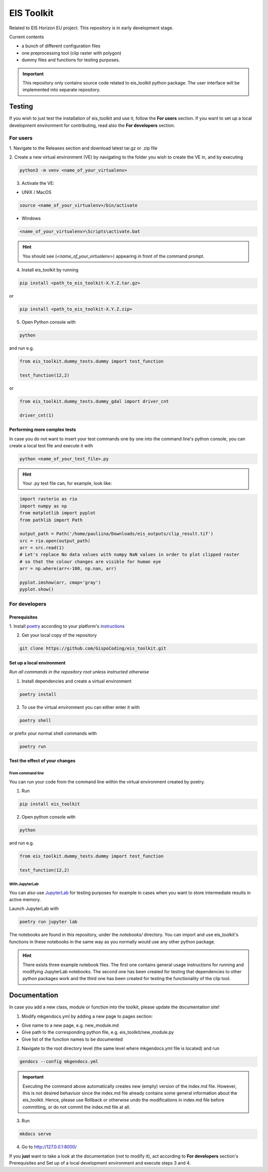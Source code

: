 ====
EIS Toolkit
====

Related to EIS Horizon EU project. This repository is in early
development stage.

Current contents

- a bunch of different configuration files
- one preprocessing tool (clip raster with polygon)
- dummy files and functions for testing purposes.

.. important::
    This repository only contains source code related to eis_toolkit python package.
    The user interface will be implemented into separate repository.


Testing
====

If you wish to just test the installation of eis_toolkit and use it,
follow the **For users** section. If you want to set up a local
development environment for contributing, read also the
**For developers** section.


For users
----

1. Navigate to the Releases section and download latest tar.gz or
.zip file

2. Create a new virtual environment (VE) by navigating to the folder
you wish to create the VE in, and by executing

.. code-block:: shell

    python3 -m venv <name_of_your_virtualenv>

3. Activate the VE:

- UNIX / MacOS

.. code-block:: shell

    source <name_of_your_virtualenv>/bin/activate

- Windows

.. code-block:: shell

    <name_of_your_virtualenv>\Scripts\activate.bat

.. hint::
    You should see (*<name_of_your_virtualenv>*) appearing in front of the command prompt.

4. Install eis_toolkit by running

.. code-block:: shell

   pip install <path_to_eis_toolkit-X.Y.Z.tar.gz>

or

.. code-block:: shell

   pip install <path_to_eis_toolkit-X.Y.Z.zip>

5. Open Python console with

.. code-block:: shell

    python

and run e.g.

.. code-block:: python

   from eis_toolkit.dummy_tests.dummy import test_function

   test_function(12,2)

or

.. code-block:: python

   from eis_toolkit.dummy_tests.dummy_gdal import driver_cnt

   driver_cnt(1)


Performing more complex tests
^^^^

In case you do not want to insert your test commands one by one into the
command line's python console, you can create a local test file and
execute it with

.. code-block:: shell

    python <name_of_your_test_file>.py

.. hint::
    Your .py test file can, for example, look like:

.. code-block:: python

    import rasterio as rio
    import numpy as np
    from matplotlib import pyplot
    from pathlib import Path

    output_path = Path('/home/pauliina/Downloads/eis_outputs/clip_result.tif')
    src = rio.open(output_path)
    arr = src.read(1)
    # Let's replace No data values with numpy NaN values in order to plot clipped raster
    # so that the colour changes are visible for human eye
    arr = np.where(arr<-100, np.nan, arr)

    pyplot.imshow(arr, cmap='gray')
    pyplot.show()


For developers
----

Prerequisites
^^^^

1. Install `poetry <https://python-poetry.org/>`_ according to your platform's
`instructions <https://python-poetry.org/docs/#installation>`_

2. Get your local copy of the repository

.. code-block:: shell

   git clone https://github.com/GispoCoding/eis_toolkit.git


Set up a local environment
^^^^

*Run all commands in the repository root unless instructed otherwise*

1. Install dependencies and create a virtual environment

.. code-block:: shell

   poetry install

2. To use the virtual environment you can either enter it with

.. code-block:: shell

   poetry shell

or prefix your normal shell commands with

.. code-block:: shell

   poetry run


Test the effect of your changes
^^^^

From command line
""""

You can run your code from the command line within the virtual environment created by poetry.

1. Run

.. code-block:: shell

   pip install eis_toolkit


2. Open python console with

.. code-block:: shell

   python

and run e.g.

.. code-block:: python

   from eis_toolkit.dummy_tests.dummy import test_function

   test_function(12,2)


With JupyterLab
""""

You can also use `JupyterLab <https://jupyterlab.readthedocs.io/en/stable/>`_ for testing purposes
for example in cases when you want to store intermediate results in active memory.

Launch JupyterLab with

.. code-block:: shell

   poetry run jupyter lab

The notebooks are found in this repository, under the `notebooks/` directory. You can import and use
eis_toolkit's functions in these notebooks in the same way as you normally would use any other python package.

.. hint::
    There exists three example notebook files. The first one contains general usage instructions for running
    and modifying JupyterLab notebooks. The second one has been created for testing that dependencies to other
    python packages work and the third one has been created for testing the functionality of the clip tool.


Documentation
====

In case you add a new class, module or function into the toolkit, please update the documentation site!

1. Modify mkgendocs.yml by adding a new page to pages section:

- Give name to a new page, e.g. new_module.md
- Give path to the corresponding python file, e.g. eis_toolkit/new_module.py
- Give list of the function names to be documented

2. Navigate to the root directory level (the same level where mkgendocs.yml file is located)
   and run

.. code-block:: shell

    gendocs --config mkgendocs.yml

.. important::
    Executing the command above automatically creates new (empty) version of the index.md file.
    However, this is not desired behaviuor since the index.md file already contains some general
    information about the eis_toolkit. Hence, please use Rollback or otherwise undo the modifications
    in index.md file before committing, or do not commit the index.md file at all.

3. Run

.. code-block:: shell

    mkdocs serve

4. Go to http://127.0.0.1:8000/

If you **just** want to take a look at the documentation (not to modify it),
act according to **For developers** section's Prerequisites and Set up of a local development
environment and execute steps 3 and 4.
